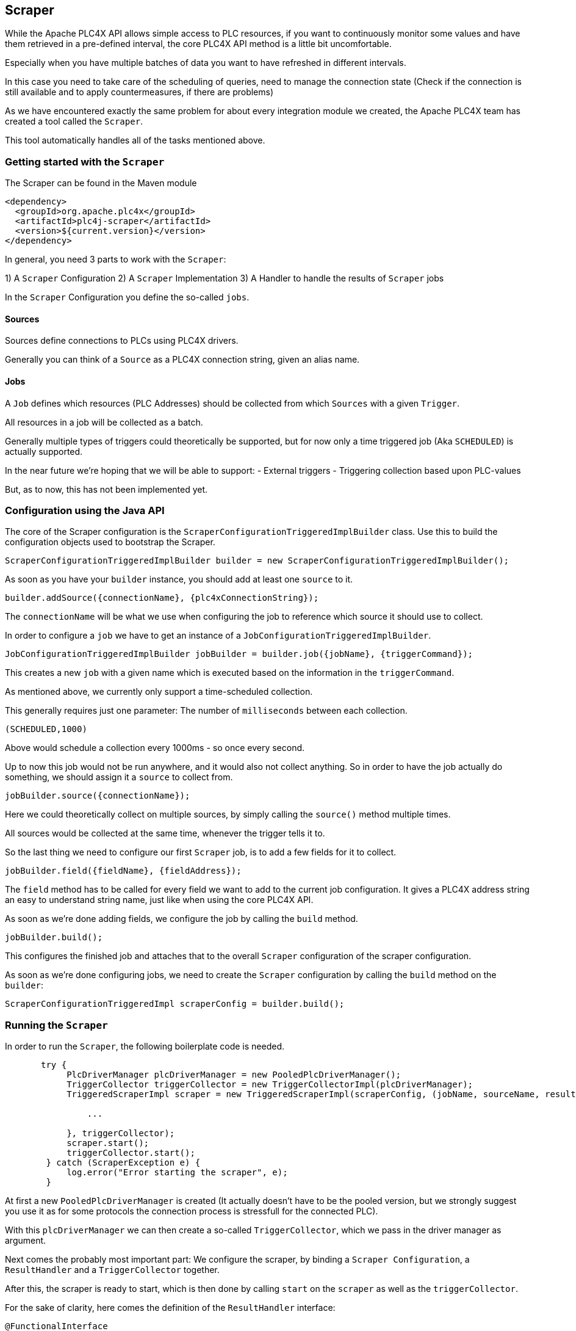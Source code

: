 //
//  Licensed to the Apache Software Foundation (ASF) under one or more
//  contributor license agreements.  See the NOTICE file distributed with
//  this work for additional information regarding copyright ownership.
//  The ASF licenses this file to You under the Apache License, Version 2.0
//  (the "License"); you may not use this file except in compliance with
//  the License.  You may obtain a copy of the License at
//
//      https://www.apache.org/licenses/LICENSE-2.0
//
//  Unless required by applicable law or agreed to in writing, software
//  distributed under the License is distributed on an "AS IS" BASIS,
//  WITHOUT WARRANTIES OR CONDITIONS OF ANY KIND, either express or implied.
//  See the License for the specific language governing permissions and
//  limitations under the License.
//
:imagesdir: ../../images/
:icons: font

== Scraper

While the Apache PLC4X API allows simple access to PLC resources, if you want to continuously monitor some values and have them retrieved in a pre-defined interval, the core PLC4X API method is a little bit uncomfortable.

Especially when you have multiple batches of data you want to have refreshed in different intervals.

In this case you need to take care of the scheduling of queries, need to manage the connection state (Check if the connection is still available and to apply countermeasures, if there are problems)

As we have encountered exactly the same problem for about every integration module we created, the Apache PLC4X team has created a tool called the `Scraper`.

This tool automatically handles all of the tasks mentioned above.

=== Getting started with the `Scraper`
The Scraper can be found in the Maven module
```
<dependency>
  <groupId>org.apache.plc4x</groupId>
  <artifactId>plc4j-scraper</artifactId>
  <version>${current.version}</version>
</dependency>
```

In general, you need 3 parts to work with the `Scraper`:

1) A `Scraper` Configuration
2) A `Scraper` Implementation
3) A Handler to handle the results of `Scraper` jobs

In the `Scraper` Configuration you define the so-called `jobs`.

==== Sources

Sources define connections to PLCs using PLC4X drivers.

Generally you can think of a `Source` as a PLC4X connection string, given an alias name.

==== Jobs

A `Job` defines which resources (PLC Addresses) should be collected from which `Sources` with a given `Trigger`.

All resources in a job will be collected as a batch.

Generally multiple types of triggers could theoretically be supported, but for now only a time triggered job (Aka `SCHEDULED`) is actually supported.

In the near future we're hoping that we will be able to support:
- External triggers
- Triggering collection based upon PLC-values

But, as to now, this has not been implemented yet.

=== Configuration using the Java API

The core of the Scraper configuration is the `ScraperConfigurationTriggeredImplBuilder` class.
Use this to build the configuration objects used to bootstrap the Scraper.

----
ScraperConfigurationTriggeredImplBuilder builder = new ScraperConfigurationTriggeredImplBuilder();
----

As soon as you have your `builder` instance, you should add at least one `source` to it.

----
builder.addSource({connectionName}, {plc4xConnectionString});
----

The `connectionName` will be what we use when configuring the job to reference which source it should use to collect.

In order to configure a `job` we have to get an instance of a `JobConfigurationTriggeredImplBuilder`.

----
JobConfigurationTriggeredImplBuilder jobBuilder = builder.job({jobName}, {triggerCommand});
----

This creates a new `job` with a given name which is executed based on the information in the `triggerCommand`.

As mentioned above, we currently only support a time-scheduled collection.

This generally requires just one parameter: The number of `milliseconds` between each collection.

----
(SCHEDULED,1000)
----

Above would schedule a collection every 1000ms - so once every second.

Up to now this job would not be run anywhere, and it would also not collect anything.
So in order to have the job actually do something, we should assign it a `source` to collect from.

----
jobBuilder.source({connectionName});
----

Here we could theoretically collect on multiple sources, by simply calling the `source()` method multiple times.

All sources would be collected at the same time, whenever the trigger tells it to.

So the last thing we need to configure our first `Scraper` job, is to add a few fields for it to collect.

----
jobBuilder.field({fieldName}, {fieldAddress});
----

The `field` method has to be called for every field we want to add to the current job configuration.
It gives a PLC4X address string an easy to understand string name, just like when using the core PLC4X API.

As soon as we're done adding fields, we configure the job by calling the `build` method.

----
jobBuilder.build();
----

This configures the finished job and attaches that to the overall `Scraper` configuration of the scraper configuration.

As soon as we're done configuring jobs, we need to create the `Scraper` configuration by calling the `build` method on the `builder`:

----
ScraperConfigurationTriggeredImpl scraperConfig = builder.build();
----

=== Running the `Scraper`

In order to run the `Scraper`, the following boilerplate code is needed.

----
       try {
            PlcDriverManager plcDriverManager = new PooledPlcDriverManager();
            TriggerCollector triggerCollector = new TriggerCollectorImpl(plcDriverManager);
            TriggeredScraperImpl scraper = new TriggeredScraperImpl(scraperConfig, (jobName, sourceName, results) -> {

                ...

            }, triggerCollector);
            scraper.start();
            triggerCollector.start();
        } catch (ScraperException e) {
            log.error("Error starting the scraper", e);
        }
----

At first a new `PooledPlcDriverManager` is created (It actually doesn't have to be the pooled version, but we strongly suggest you use it as for some protocols the connection process is stressfull for the connected PLC).

With this `plcDriverManager` we can then create a so-called `TriggerCollector`, which we pass in the driver manager as argument.

Next comes the probably most important part: We configure the scraper, by binding a `Scraper Configuration`, a `ResultHandler` and a `TriggerCollector` together.

After this, the scraper is ready to start, which is then done by calling `start` on the `scraper` as well as the `triggerCollector`.

For the sake of clarity, here comes the definition of the `ResultHandler` interface:

----
@FunctionalInterface
public interface ResultHandler {

    /**
     * Callback handler.
     * @param jobName name of the job (from config)
     * @param connectionName alias of the connection (<b>not</b> connection String)
     * @param results Results in the form alias to result value
     */
    void handle(String jobName, String connectionName, Map<String, Object> results);

}
----

=== Configuration using a `JSON` or `YAML` file

As an alternative to using the Java API, the Scraper Configuration can also be read from a `JSON` or `YAML` document.

Here come some examples:

JSON:

----
{
    "sources": {
        "connectionName": "connectionString"
    },
    "jobs": [
        {
            "name": "jobName",
            "triggerConfig": (SCHEDULED,10000)
            "sources": [
                "connectionName"
            ],
            "fields": {
                "a": "{address-a}",
                "b": "{address-b}"
            }
        }
    ]
}
----

YAML:

----
---
sources:
  connectionName: connectionString
jobs:
  - name: jobName
    triggerConfig: (SCHEDULED,10000)
    sources:
      - connectionName
    fields:
      a: {address-a}
      b: {address-b}
----

In both cases, you can create the `ScraperConfiguration` with the following code:

----
ScraperConfiguration conf = ScraperConfiguration.fromFile("{path to the JSON or YAML file}", ScraperConfigurationTriggeredImpl.class);
----
